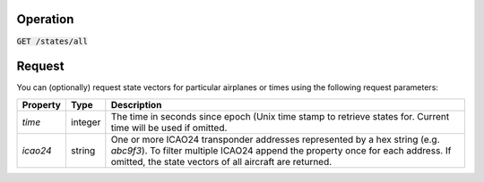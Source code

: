 Operation
^^^^^^^^^

:code:`GET /states/all`

Request
^^^^^^^

You can (optionally) request state vectors for particular airplanes or times using the following request parameters:

+----------------+-----------+------------------------------------------------+
| Property       | Type      | Description                                    |
+================+===========+================================================+
| *time*         | integer   | The time in seconds since epoch (Unix time     |
|                |           | stamp to retrieve states for. Current time     |
|                |           | will be used if omitted.                       |
+----------------+-----------+------------------------------------------------+
| *icao24*       | string    | One or more ICAO24 transponder addresses       |
|                |           | represented by a hex string (e.g. `abc9f3`).   |
|                |           | To filter multiple ICAO24 append the property  |
|                |           | once for each address. If omitted, the state   |
|                |           | vectors of all aircraft are returned.          |
+----------------+-----------+------------------------------------------------+
